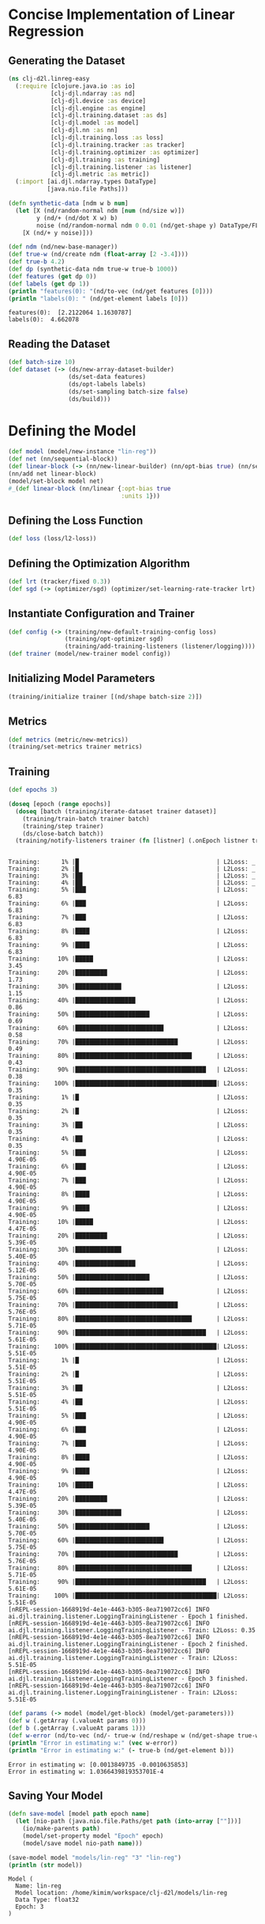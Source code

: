 #+PROPERTY: header-args    :tangle src/clj_d2l/linreg_easy.clj
* Concise Implementation of Linear Regression

** Generating the Dataset

#+begin_src clojure :results silent
(ns clj-d2l.linreg-easy
  (:require [clojure.java.io :as io]
            [clj-djl.ndarray :as nd]
            [clj-djl.device :as device]
            [clj-djl.engine :as engine]
            [clj-djl.training.dataset :as ds]
            [clj-djl.model :as model]
            [clj-djl.nn :as nn]
            [clj-djl.training.loss :as loss]
            [clj-djl.training.tracker :as tracker]
            [clj-djl.training.optimizer :as optimizer]
            [clj-djl.training :as training]
            [clj-djl.training.listener :as listener]
            [clj-djl.metric :as metric])
  (:import [ai.djl.ndarray.types DataType]
           [java.nio.file Paths]))
#+end_src

#+begin_src clojure :results output :exports both
(defn synthetic-data [ndm w b num]
  (let [X (nd/random-normal ndm [num (nd/size w)])
        y (nd/+ (nd/dot X w) b)
        noise (nd/random-normal ndm 0 0.01 (nd/get-shape y) DataType/FLOAT32)]
    [X (nd/+ y noise)]))

(def ndm (nd/new-base-manager))
(def true-w (nd/create ndm (float-array [2 -3.4])))
(def true-b 4.2)
(def dp (synthetic-data ndm true-w true-b 1000))
(def features (get dp 0))
(def labels (get dp 1))
(println "features(0): "(nd/to-vec (nd/get features [0])))
(println "labels(0): " (nd/get-element labels [0]))
#+end_src

#+RESULTS:
: features(0):  [2.2122064 1.1630787]
: labels(0):  4.662078


** Reading the Dataset

#+begin_src clojure :results silent :exports both
(def batch-size 10)
(def dataset (-> (ds/new-array-dataset-builder)
                 (ds/set-data features)
                 (ds/opt-labels labels)
                 (ds/set-sampling batch-size false)
                 (ds/build)))
#+end_src

* Defining the Model

#+begin_src clojure :results silent :exports both
(def model (model/new-instance "lin-reg"))
(def net (nn/sequential-block))
(def linear-block (-> (nn/new-linear-builder) (nn/opt-bias true) (nn/set-units 1) (nn/build)))
(nn/add net linear-block)
(model/set-block model net)
#_(def linear-block (nn/linear {:opt-bias true
                                :units 1}))
#+end_src


** Defining the Loss Function

#+begin_src clojure :results silent :exports both
(def loss (loss/l2-loss))
#+end_src


** Defining the Optimization Algorithm

#+begin_src clojure :results silent :exports both
(def lrt (tracker/fixed 0.3))
(def sgd (-> (optimizer/sgd) (optimizer/set-learning-rate-tracker lrt) (optimizer/build)))
#+end_src


** Instantiate Configuration and Trainer

#+begin_src clojure :results silent :exports both
(def config (-> (training/new-default-training-config loss)
                (training/opt-optimizer sgd)
                (training/add-training-listeners (listener/logging))))
(def trainer (model/new-trainer model config))
#+end_src


** Initializing Model Parameters

#+begin_src clojure :results silent :exports both
(training/initialize trainer [(nd/shape batch-size 2)])
#+end_src


** Metrics

#+begin_src clojure :results silent :exports both
(def metrics (metric/new-metrics))
(training/set-metrics trainer metrics)
#+end_src


** Training

#+begin_src clojure :results output :exports both
(def epochs 3)

(doseq [epoch (range epochs)]
  (doseq [batch (training/iterate-dataset trainer dataset)]
    (training/train-batch trainer batch)
    (training/step trainer)
    (ds/close-batch batch))
  (training/notify-listeners trainer (fn [listner] (.onEpoch listner trainer))))
#+end_src

#+RESULTS:
#+begin_example

Training:      1% |█                                       | L2Loss: _
Training:      2% |█                                       | L2Loss: _
Training:      3% |██                                      | L2Loss: _
Training:      4% |██                                      | L2Loss: _
Training:      5% |███                                     | L2Loss: 6.83
Training:      6% |███                                     | L2Loss: 6.83
Training:      7% |███                                     | L2Loss: 6.83
Training:      8% |████                                    | L2Loss: 6.83
Training:      9% |████                                    | L2Loss: 6.83
Training:     10% |█████                                   | L2Loss: 3.45
Training:     20% |█████████                               | L2Loss: 1.73
Training:     30% |█████████████                           | L2Loss: 1.15
Training:     40% |█████████████████                       | L2Loss: 0.86
Training:     50% |█████████████████████                   | L2Loss: 0.69
Training:     60% |█████████████████████████               | L2Loss: 0.58
Training:     70% |█████████████████████████████           | L2Loss: 0.49
Training:     80% |█████████████████████████████████       | L2Loss: 0.43
Training:     90% |█████████████████████████████████████   | L2Loss: 0.38
Training:    100% |████████████████████████████████████████| L2Loss: 0.35
Training:      1% |█                                       | L2Loss: 0.35
Training:      2% |█                                       | L2Loss: 0.35
Training:      3% |██                                      | L2Loss: 0.35
Training:      4% |██                                      | L2Loss: 0.35
Training:      5% |███                                     | L2Loss: 4.90E-05
Training:      6% |███                                     | L2Loss: 4.90E-05
Training:      7% |███                                     | L2Loss: 4.90E-05
Training:      8% |████                                    | L2Loss: 4.90E-05
Training:      9% |████                                    | L2Loss: 4.90E-05
Training:     10% |█████                                   | L2Loss: 4.47E-05
Training:     20% |█████████                               | L2Loss: 5.39E-05
Training:     30% |█████████████                           | L2Loss: 5.40E-05
Training:     40% |█████████████████                       | L2Loss: 5.12E-05
Training:     50% |█████████████████████                   | L2Loss: 5.70E-05
Training:     60% |█████████████████████████               | L2Loss: 5.75E-05
Training:     70% |█████████████████████████████           | L2Loss: 5.76E-05
Training:     80% |█████████████████████████████████       | L2Loss: 5.71E-05
Training:     90% |█████████████████████████████████████   | L2Loss: 5.61E-05
Training:    100% |████████████████████████████████████████| L2Loss: 5.51E-05
Training:      1% |█                                       | L2Loss: 5.51E-05
Training:      2% |█                                       | L2Loss: 5.51E-05
Training:      3% |██                                      | L2Loss: 5.51E-05
Training:      4% |██                                      | L2Loss: 5.51E-05
Training:      5% |███                                     | L2Loss: 4.90E-05
Training:      6% |███                                     | L2Loss: 4.90E-05
Training:      7% |███                                     | L2Loss: 4.90E-05
Training:      8% |████                                    | L2Loss: 4.90E-05
Training:      9% |████                                    | L2Loss: 4.90E-05
Training:     10% |█████                                   | L2Loss: 4.47E-05
Training:     20% |█████████                               | L2Loss: 5.39E-05
Training:     30% |█████████████                           | L2Loss: 5.40E-05
Training:     50% |█████████████████████                   | L2Loss: 5.70E-05
Training:     60% |█████████████████████████               | L2Loss: 5.75E-05
Training:     70% |█████████████████████████████           | L2Loss: 5.76E-05
Training:     80% |█████████████████████████████████       | L2Loss: 5.71E-05
Training:     90% |█████████████████████████████████████   | L2Loss: 5.61E-05
Training:    100% |████████████████████████████████████████| L2Loss: 5.51E-05
[nREPL-session-1668919d-4e1e-4463-b305-8ea719072cc6] INFO ai.djl.training.listener.LoggingTrainingListener - Epoch 1 finished.
[nREPL-session-1668919d-4e1e-4463-b305-8ea719072cc6] INFO ai.djl.training.listener.LoggingTrainingListener - Train: L2Loss: 0.35
[nREPL-session-1668919d-4e1e-4463-b305-8ea719072cc6] INFO ai.djl.training.listener.LoggingTrainingListener - Epoch 2 finished.
[nREPL-session-1668919d-4e1e-4463-b305-8ea719072cc6] INFO ai.djl.training.listener.LoggingTrainingListener - Train: L2Loss: 5.51E-05
[nREPL-session-1668919d-4e1e-4463-b305-8ea719072cc6] INFO ai.djl.training.listener.LoggingTrainingListener - Epoch 3 finished.
[nREPL-session-1668919d-4e1e-4463-b305-8ea719072cc6] INFO ai.djl.training.listener.LoggingTrainingListener - Train: L2Loss: 5.51E-05
#+end_example

#+begin_src clojure :results output :exports both
(def params (-> model (model/get-block) (model/get-parameters)))
(def w (.getArray (.valueAt params 0)))
(def b (.getArray (.valueAt params 1)))
(def w-error (nd/to-vec (nd/- true-w (nd/reshape w (nd/get-shape true-w)))))
(println "Error in estimating w:" (vec w-error))
(println "Error in estimating w:" (- true-b (nd/get-element b)))
#+end_src

#+RESULTS:
: Error in estimating w: [0.0013849735 -0.0010635853]
: Error in estimating w: 1.0366439819353701E-4

** Saving Your Model

#+begin_src clojure :results output :exports both
(defn save-model [model path epoch name]
  (let [nio-path (java.nio.file.Paths/get path (into-array [""]))]
    (io/make-parents path)
    (model/set-property model "Epoch" epoch)
    (model/save model nio-path name)))

(save-model model "models/lin-reg" "3" "lin-reg")
(println (str model))
#+end_src

#+RESULTS:
: Model (
: 	Name: lin-reg
: 	Model location: /home/kimim/workspace/clj-d2l/models/lin-reg
: 	Data Type: float32
: 	Epoch: 3
: )
